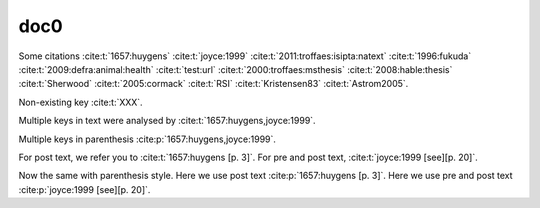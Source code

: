 doc0
----

Some citations
:cite:t:`1657:huygens`
:cite:t:`joyce:1999`
:cite:t:`2011:troffaes:isipta:natext`
:cite:t:`1996:fukuda`
:cite:t:`2009:defra:animal:health`
:cite:t:`test:url`
:cite:t:`2000:troffaes:msthesis`
:cite:t:`2008:hable:thesis`
:cite:t:`Sherwood`
:cite:t:`2005:cormack`
:cite:t:`RSI`
:cite:t:`Kristensen83`
:cite:t:`Astrom2005`.

Non-existing key :cite:t:`XXX`.

Multiple keys in text were analysed by
:cite:t:`1657:huygens,joyce:1999`.

Multiple keys in parenthesis
:cite:p:`1657:huygens,joyce:1999`.

For post text, we refer you to
:cite:t:`1657:huygens [p. 3]`.
For pre and post text,
:cite:t:`joyce:1999 [see][p. 20]`.

Now the same with parenthesis style.
Here we use post text
:cite:p:`1657:huygens [p. 3]`.
Here we use pre and post text
:cite:p:`joyce:1999 [see][p. 20]`.
